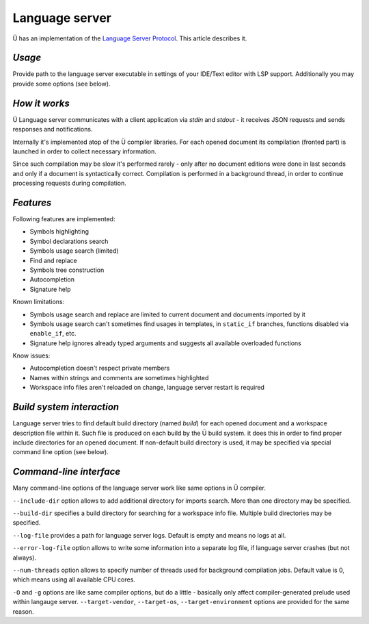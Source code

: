 Language server
===============

Ü has an implementation of the `Language Server Protocol <https://en.wikipedia.org/wiki/Language_Server_Protocol>`_.
This article describes it.

*******
*Usage*
*******

Provide path to the language server executable in settings of your IDE/Text editor with LSP support.
Additionally you may provide some options (see below).


**************
*How it works*
**************

Ü Language server communicates with a client application via *stdin* and *stdout* - it receives JSON requests and sends responses and notifications.

Internally it's implemented atop of the Ü compiler libraries.
For each opened document its compilation (fronted part) is launched in order to collect necessary information.

Since such compilation may be slow it's performed rarely - only after no document editions were done in last seconds and only if a document is syntactically correct.
Compilation is performed in a background thread, in order to continue processing requests during compilation.


**********
*Features*
**********

Following features are implemented:

* Symbols highlighting
* Symbol declarations search
* Symbols usage search (limited)
* Find and replace
* Symbols tree construction
* Autocompletion
* Signature help

Known limitations:

* Symbols usage search and replace are limited to current document and documents imported by it
* Symbols usage search can't sometimes find usages in templates, in ``static_if`` branches, functions disabled via ``enable_if``, etc.
* Signature help ignores already typed arguments and suggests all available overloaded functions

Know issues:

* Autocompletion doesn't respect private members
* Names within strings and comments are sometimes highlighted
* Workspace info files aren't reloaded on change, language server restart is required


**************************
*Build system interaction*
**************************

Language server tries to find default build directory (named *build*) for each opened document and a workspace description file within it.
Such file is produced on each build by the Ü build system.
it does this in order to find proper include directories for an opened document.
If non-default build directory is used, it may be specified via special command line option (see below).


************************
*Command-line interface*
************************

Many command-line options of the language server work like same options in Ü compiler.

``--include-dir`` option allows to add additional directory for imports search.
More than one directory may be specified.

``--build-dir`` specifies a build directory for searching for a workspace info file.
Multiple build directories may be specified.

``--log-file`` provides a path for language server logs.
Default is empty and means no logs at all.

``--error-log-file`` option allows to write some information into a separate log file, if language server crashes (but not always).

``--num-threads`` option allows to specify number of threads used for background compilation jobs.
Default value is 0, which means using all available CPU cores.

``-O`` and ``-g`` options are like same compiler options, but do a little - basically only affect compiler-generated prelude used within langauge server.
``--target-vendor``, ``--target-os``, ``--target-environment`` options are provided for the same reason.
